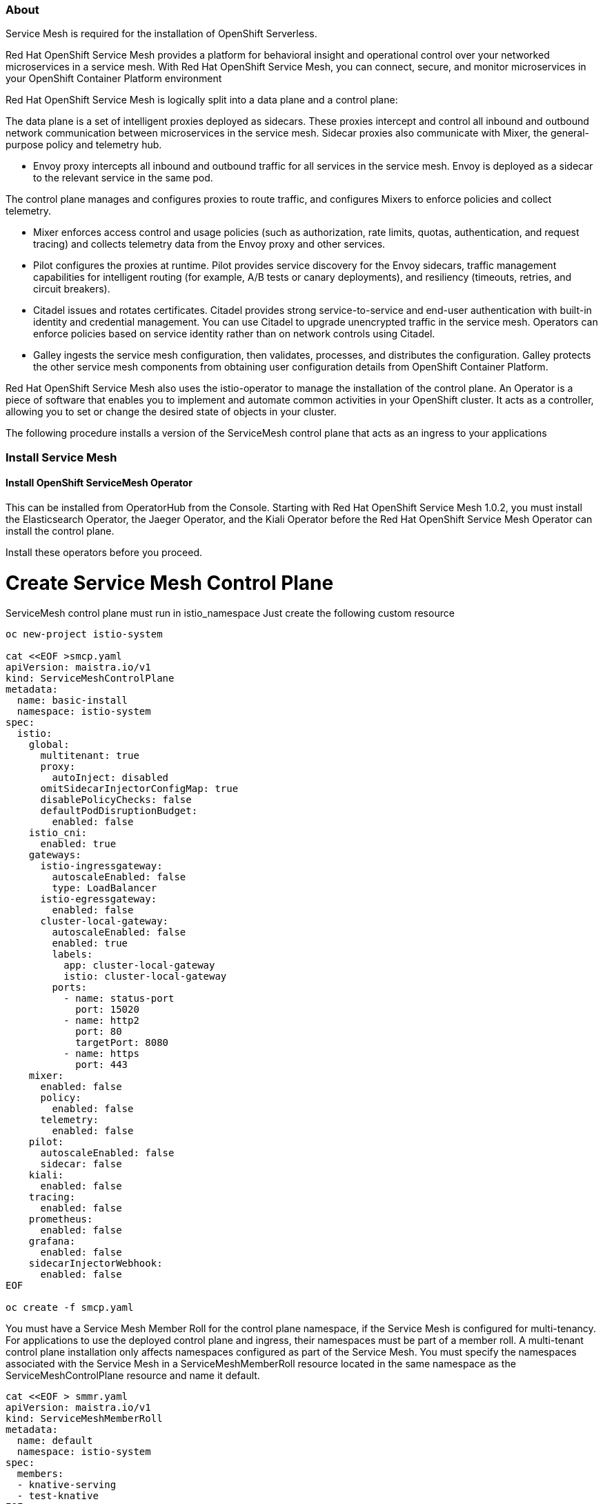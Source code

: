 ### About

Service Mesh is required for the installation of OpenShift Serverless. 

Red Hat OpenShift Service Mesh provides a platform for behavioral insight and operational control over your networked microservices in a service mesh. With Red Hat OpenShift Service Mesh, you can connect, secure, and monitor microservices in your OpenShift Container Platform environment

Red Hat OpenShift Service Mesh is logically split into a data plane and a control plane:

The data plane is a set of intelligent proxies deployed as sidecars. These proxies intercept and control all inbound and outbound network communication between microservices in the service mesh. Sidecar proxies also communicate with Mixer, the general-purpose policy and telemetry hub.

* Envoy proxy intercepts all inbound and outbound traffic for all services in the service mesh. Envoy is deployed as a sidecar to the relevant service in the same pod.

The control plane manages and configures proxies to route traffic, and configures Mixers to enforce policies and collect telemetry.

* Mixer enforces access control and usage policies (such as authorization, rate limits, quotas, authentication, and request tracing) and collects telemetry data from the Envoy proxy and other services.

* Pilot configures the proxies at runtime. Pilot provides service discovery for the Envoy sidecars, traffic management capabilities for intelligent routing (for example, A/B tests or canary deployments), and resiliency (timeouts, retries, and circuit breakers).

* Citadel issues and rotates certificates. Citadel provides strong service-to-service and end-user authentication with built-in identity and credential management. You can use Citadel to upgrade unencrypted traffic in the service mesh. Operators can enforce policies based on service identity rather than on network controls using Citadel.

* Galley ingests the service mesh configuration, then validates, processes, and distributes the configuration. Galley protects the other service mesh components from obtaining user configuration details from OpenShift Container Platform.

Red Hat OpenShift Service Mesh also uses the istio-operator to manage the installation of the control plane. An Operator is a piece of software that enables you to implement and automate common activities in your OpenShift cluster. It acts as a controller, allowing you to set or change the desired state of objects in your cluster.

The following procedure installs a version of the ServiceMesh control plane that acts as an ingress to your applications

### Install Service Mesh

#### Install OpenShift ServiceMesh Operator

This can be installed from OperatorHub from the Console.
Starting with Red Hat OpenShift Service Mesh 1.0.2, you must install the Elasticsearch Operator, the Jaeger Operator, and the Kiali Operator before the Red Hat OpenShift Service Mesh Operator can install the control plane.

Install these operators before you proceed.

# Create Service Mesh Control Plane

ServiceMesh control plane must run in istio_namespace Just create the following custom resource

```
oc new-project istio-system

cat <<EOF >smcp.yaml
apiVersion: maistra.io/v1
kind: ServiceMeshControlPlane
metadata:
  name: basic-install
  namespace: istio-system
spec:
  istio:
    global:
      multitenant: true
      proxy:
        autoInject: disabled
      omitSidecarInjectorConfigMap: true
      disablePolicyChecks: false
      defaultPodDisruptionBudget:
        enabled: false
    istio_cni:
      enabled: true
    gateways:
      istio-ingressgateway:
        autoscaleEnabled: false
        type: LoadBalancer
      istio-egressgateway:
        enabled: false
      cluster-local-gateway:
        autoscaleEnabled: false
        enabled: true
        labels:
          app: cluster-local-gateway
          istio: cluster-local-gateway
        ports:
          - name: status-port
            port: 15020
          - name: http2
            port: 80
            targetPort: 8080
          - name: https
            port: 443
    mixer:
      enabled: false
      policy:
        enabled: false
      telemetry:
        enabled: false
    pilot:
      autoscaleEnabled: false
      sidecar: false
    kiali:
      enabled: false
    tracing:
      enabled: false
    prometheus:
      enabled: false
    grafana:
      enabled: false
    sidecarInjectorWebhook:
      enabled: false
EOF

oc create -f smcp.yaml
```

You must have a Service Mesh Member Roll for the control plane namespace, if the Service Mesh is configured for multi-tenancy. For applications to use the deployed control plane and ingress, their namespaces must be part of a member roll.
A multi-tenant control plane installation only affects namespaces configured as part of the Service Mesh. You must specify the namespaces associated with the Service Mesh in a ServiceMeshMemberRoll resource located in the same namespace as the ServiceMeshControlPlane resource and name it default.

```
cat <<EOF > smmr.yaml
apiVersion: maistra.io/v1
kind: ServiceMeshMemberRoll
metadata:
  name: default
  namespace: istio-system
spec:
  members:
  - knative-serving
  - test-knative
EOF

oc create -f smmr.yaml
```
